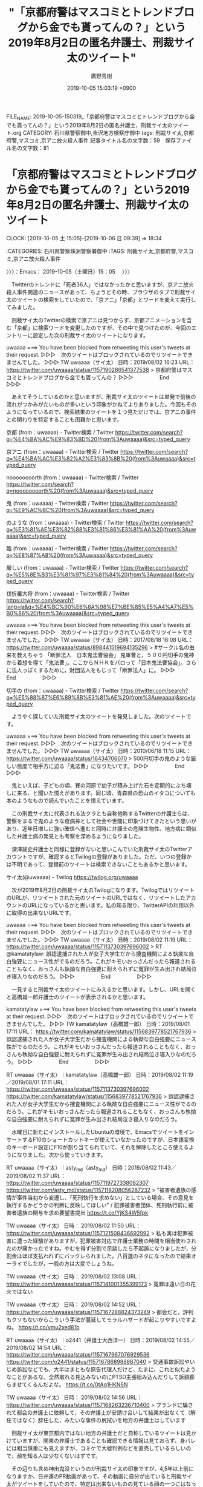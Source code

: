 #+TITLE: "「京都府警はマスコミとトレンドブログから金でも貰ってんの？」という2019年8月2日の匿名弁護士、刑裁サイ太のツイート"
#+AUTHOR: 廣野秀樹
#+EMAIL:  hirono2013k@gmail.com
#+DATE: 2019-10-05 15:03:19 +0900
FILE_NAME: 2019-10-05-150319_「京都府警はマスコミとトレンドブログから金でも貰ってんの？」という2019年8月2日の匿名弁護士、刑裁サイ太のツイート.org
CATEGORY: 石川県警察御中,金沢地方検察庁御中
tags: 刑裁サイ太,京都府警,マスコミ,京アニ放火殺人事件
記事タイトル名の文字数：59　保存ファイル名の文字数：81
#+STARTUP: showeverything


* 「京都府警はマスコミとトレンドブログから金でも貰ってんの？」という2019年8月2日の匿名弁護士、刑裁サイ太のツイート
  CLOCK: [2019-10-05 土 15:05]--[2019-10-06 日 09:39] => 18:34

:CATEGORIES: 石川県警察珠洲警察署御中
:TAGS: 刑裁サイ太,京都府警,マスコミ,京アニ放火殺人事件

〉〉〉：Emacs： 2019-10-05（土曜日）15：05　 〉〉〉

　Twitterのトレンドに「死者36人」ではなかったかと思いますが、京アニ放火殺人事件関連のニュースがあって、ちょうどその時、ブラウザのタブで刑裁サイ太のツイートの検索をしていたので、「京アニ」「京都」とワードを変えて実行してみました。

　刑裁サイ太のTwitterの検索で京アニは見つからず、京都アニメーションを含む「京都」に検索ワードを変更したのですが、その中で見つけたのが、今回のエントリーに設定した次の刑裁サイ太のツイートになります。

uwaaaa ===> You have been blocked from retweeting this user's tweets at their request.
▷▷▷　次のツイートはブロックされているのでリツイートできませんでした。 ▷▷▷
TW uwaaaa（サイ太） 日時：2019/08/02 16:23 URL： https://twitter.com/uwaaaa/status/1157190286541377538
> 京都府警はマスコミとトレンドブログから金でも貰ってんの？
▷▷▷　　　　　End　　　　　▷▷▷

　あえてそうしているのかと思いますが、刑裁サイ太のツイートは単発で前後の流れがつかみがたいものが多いという印象がかねてよりありました。今回もそのようになっているので、検索結果のツイートを１つ見ただけでは、京アニの事件との関わりを特定することも困難かと思います。

京都 (from：uwaaaa) - Twitter検索 / Twitter https://twitter.com/search?q=%E4%BA%AC%E9%83%BD%20(from%3Auwaaaa)&src=typed_query

京アニ (from：uwaaaa) - Twitter検索 / Twitter https://twitter.com/search?q=%E4%BA%AC%E3%82%A2%E3%83%8B%20(from%3Auwaaaa)&src=typed_query

noooooooorth (from：uwaaaa) - Twitter検索 / Twitter https://twitter.com/search?q=noooooooorth%20(from%3Auwaaaa)&src=typed_query

鬼 (from：uwaaaa) - Twitter検索 / Twitter https://twitter.com/search?q=%E9%AC%BC%20(from%3Auwaaaa)&src=typed_query

のような (from：uwaaaa) - Twitter検索 / Twitter https://twitter.com/search?q=%E3%81%AE%E3%82%88%E3%81%86%E3%81%AA%20(from%3Auwaaaa)&src=typed_query

臨 (from：uwaaaa) - Twitter検索 / Twitter https://twitter.com/search?q=%E8%87%A8%20(from%3Auwaaaa)&src=typed_query

厳しい (from：uwaaaa) - Twitter検索 / Twitter https://twitter.com/search?q=%E5%8E%B3%E3%81%97%E3%81%84%20(from%3Auwaaaa)&src=typed_query

伐折羅大将 (from：uwaaaa) - Twitter検索 / Twitter https://twitter.com/search?lang=ja&q=%E4%BC%90%E6%8A%98%E7%BE%85%E5%A4%A7%E5%B0%86%20(from%3Auwaaaa)&src=typed_query

uwaaaa ===> You have been blocked from retweeting this user's tweets at their request.
▷▷▷　次のツイートはブロックされているのでリツイートできませんでした。 ▷▷▷
TW uwaaaa（サイ太） 日時：2017/08/18 16:08 URL： https://twitter.com/uwaaaa/status/898441519694135296
> #サークル名の由来を教えちゃう \n 「断罪法人　日本鬼法曹協会」 \n 鬼軍曹と，５００円切手の鬼神から着想を得て「鬼法曹」。ここからＮＨＫをパロって「日本鬼法曹協会」。さらに法人っぽくするために，財団法人をもじって「断罪法人」に。
▷▷▷　　　　　End　　　　　▷▷▷

切手の (from：uwaaaa) - Twitter検索 / Twitter https://twitter.com/search?q=%E5%88%87%E6%89%8B%E3%81%AE%20(from%3Auwaaaa)&src=typed_query

　ようやく探していた刑裁サイ太のツイートを発見しました。次のツイートです。

uwaaaa ===> You have been blocked from retweeting this user's tweets at their request.
▷▷▷　次のツイートはブロックされているのでリツイートできませんでした。 ▷▷▷
TW uwaaaa（サイ太） 日時：2010/06/18 11:15 URL： https://twitter.com/uwaaaa/status/16434706070
> 500円切手の鬼のような厳しい態度で相手方に迫る「鬼法曹」になりたいです。
▷▷▷　　　　　End　　　　　▷▷▷

　鬼といえば、子どもの頃、賽の河原で幼子が積み上げた石を定期的にぶち壊しに来る、と聞いた憶えがあります。同じ頃、青森県の恐山のイタコについても本のようなもので読んでいたことを憶えています。

　この刑裁サイ太に代表される法クラとも自称他称するTwitterの弁護士らは、警察をまるで鬼のような疫病神として社会や世間に印象づけてきたという思いがあり、近年日増しに強い確信へ進むと同時に弁護士の危険生物性、地方病に類似した弁護士病の発見とも考察を深めるようになりました。

　深澤諭史弁護士と同様に登録がないと思いこんでいた刑裁サイ太のTwitterアカウントですが、確認するとTwilogの登録がありました。ただ、いつの登録かは不明であって、登録前のツイートは検索できないこともあるかと思います。

サイ太(@uwaaaa) - Twilog https://twilog.org/uwaaaa

　次が2019年8月2日の刑裁サイ太のTwilogになります。TwilogではリツイートのURLが、リツイートされた元のツイートのURLではなく、リツイートしたアカウントのURLになっているかと思います。私の知る限り、TwitterAPIの利用以外に取得の出来ないURLです。

uwaaaa ===> You have been blocked from retweeting this user's tweets at their request.
▷▷▷　次のツイートはブロックされているのでリツイートできませんでした。 ▷▷▷
TW uwaaaa（サイ太） 日時：2019/08/02 11:19 URL： https://twitter.com/uwaaaa/status/1157113730397696002
> RT @kamatatylaw: 誤認逮捕された人が女子大学生だから捜査機関による執拗な自白強要にニュース性がでるのだろう。これがキモいおっさんだったら報道されることもなく、おっさんも執拗な自白強要に耐えられずに冤罪が生み出され結局泣き寝入りなのだろう。
▷▷▷　　　　　End　　　　　▷▷▷

　一見すると刑裁サイ太のツイートにみえるかと思います。しかし、URLを開くと高橋雄一郎弁護士のツイートが表示されるかと思います。

kamatatylaw ===> You have been blocked from retweeting this user's tweets at their request.
▷▷▷　次のツイートはブロックされているのでリツイートできませんでした。 ▷▷▷
TW kamatatylaw（高橋雄一郎） 日時：2019/08/01 17:11 URL： https://twitter.com/kamatatylaw/status/1156839778521767936
> 誤認逮捕された人が女子大学生だから捜査機関による執拗な自白強要にニュース性がでるのだろう。これがキモいおっさんだったら報道されることもなく、おっさんも執拗な自白強要に耐えられずに冤罪が生み出され結局泣き寝入りなのだろう。
▷▷▷　　　　　End　　　　　▷▷▷

RT uwaaaa（サイ太）｜kamatatylaw（高橋雄一郎） 日時：2019/08/02 11:19／2019/08/01 17:11 URL： https://twitter.com/uwaaaa/status/1157113730397696002 https://twitter.com/kamatatylaw/status/1156839778521767936
> 誤認逮捕された人が女子大学生だから捜査機関による執拗な自白強要にニュース性がでるのだろう。これがキモいおっさんだったら報道されることもなく、おっさんも執拗な自白強要に耐えられずに冤罪が生み出され結局泣き寝入りなのだろう。

　水曜日に新たにインストールしたUbuntuの環境で、EmacsでツイートをインサートするF10のショートカットキーが使えていなかったのですが、日本語変換のキーボード設定にF10が割り当てられていて、それを解除したところ使えるようになりました。次から使っていきます。

RT uwaaaa（サイ太）｜asty_md（asty_md） 日時：2019/08/02 11:43／2019/08/02 11:37 URL： https://twitter.com/uwaaaa/status/1157119727338082307 https://twitter.com/asty_md/status/1157118208056287232
> "被害者遺族の感情が事件当初から変遷し、「死刑執行を求めない」としている場合、その意見を執行するかどうかの判断に反映してほしい" / 犯罪被害者団体、死刑執行前に被害者遺族の関与を求め要望書提出 https://t.co/YjKS4W5fpk

TW uwaaaa（サイ太） 日時： 2019/08/02 11:50 URL： https://twitter.com/uwaaaa/status/1157121508436692992
> 私も実は犯罪被害に遭った経験がありますが，犯罪被害対応で弁護士業務の時間を相当使わされたのが痛かったですね。やむを得ず分割で示談したら不起訴になりましたが，分割金はほぼ支払われずにバックレられました。八百選のネタになったので結果オーライでしたが，一般の方は大変でしょうね。

TW uwaaaa（サイ太） 日時： 2019/08/02 13:08 URL： https://twitter.com/uwaaaa/status/1157141001355399173
> 冤罪は遠い日の花火ではない

TW uwaaaa（サイ太） 日時： 2019/08/02 14:52 URL： https://twitter.com/uwaaaa/status/1157167288824373249
> 都会だと，評判もクソもないからこういう手法が蔓延してモラルハザードが起こりやすいですよね。 https://t.co/vmu2xed81b

RT uwaaaa（サイ太）｜o2441（弁護士大西洋一） 日時：2019/08/02 14:55／2019/08/02 14:54 URL： https://twitter.com/uwaaaa/status/1157167967076929536 https://twitter.com/o2441/status/1157167868988887040
> 交通事故訴訟やいじめ訴訟などでも、大半はまともな原告代理人だけど、たまに、これと似たようなことがあるな。全然取れる見込みないのにPTSD主張組み込んだりして訴額膨らませてくるんだよな。 https://t.co/0tAq1HKN6N

TW uwaaaa（サイ太） 日時： 2019/08/02 14:56 URL： https://twitter.com/uwaaaa/status/1157168263236710400
> ブランドに騙されて都会の弁護士に依頼して，その弁護士が安請け合いして結果が出なくて（解任ではなく）辞任した，みたいな事件の尻拭いを地方の弁護士はしています

　刑裁サイ太が東京都内ではない地方の弁護士だと自称しているツイートは見かけていますが、関東の弁護士であることも確認できる情報は見ておらず、身バレには相当慎重にも見えますが、コミケで大嘘判例などを直売しているらしいので、顔を知る人は少なくないはずです。

　その辺りも含め神出鬼没というのが刑裁サイ太の印象ですが、4,5年以上前になりますか、日弁連のPR動画があって、その動画に自分が出ていると刑裁サイ太がツイートをしていたので、特定は出来ないものの見ている顔の一つにはなっていたかもしれません。

TW uwaaaa（サイ太） 日時： 2019/08/02 14:57 URL： https://twitter.com/uwaaaa/status/1157168567185375233
> んで「前の弁護士に払ってしまったのでもうお金がないので，弁護士費用安くしてください」とか真顔で言われるんですが，こんな時どういう顔をすればいいのかわからないの

TW uwaaaa（サイ太） 日時： 2019/08/02 14:59 URL： https://twitter.com/uwaaaa/status/1157169058959089664
> メディアで積極的に誤情報を流している弁護士を肯定的に評価するの凄いな。 https://t.co/nszIx0UCxR

▶▶▶　kk_hironoのリツイート　▶▶▶
RT kk_hirono（告発＼市場急配センター殺人未遂事件＼金沢地方検察庁・石川県警察御中）｜Sakai_Takanori（酒井貴徳｜Holmes） 日時：2019-10-05 16:01／2019/08/02 11:53 URL： https://twitter.com/kk_hirono/status/1180377539610472448 https://twitter.com/Sakai_Takanori/status/1157122320147705857
> 視聴者としては、実際の相場がいくらかとか誰が本当に詳しいかとかは興味なくて、一番高い金額を書いた人に依頼しようとするんじゃないかな？  高い金額を取れる＝いい弁護士みたいな。  そうすると、メディア戦略として割り切って見れば佐藤弁… https://t.co/LeRvMKzGEC
▶▶▶　　　　　End　　　　　▶▶▶

　プロフィールに弁護士とあったものの余り見覚えのないアカウントと思いました。Twitterのプロフィールの名前は実名かと思います。やはり見覚えはないのですが、リストには登録済みでした。

　刑裁サイ太がURLを引用した上記の酒井貴徳弁護士のツイートは17件のツイート、42件のいいねと多めですが、ぶらさがる会話のツイートには佐藤大和弁護士の返信ツイートもあるのですが、リツイートが4件で2番目に多くなっています。10件とあるのが真下にある次のツイートです。

▶▶▶　kk_hironoのリツイート　▶▶▶
RT kk_hirono（告発＼市場急配センター殺人未遂事件＼金沢地方検察庁・石川県警察御中）｜koshikakebengo（弁護士 岩崎祥大（契約書サロン代表）） 日時：2019-10-05 16:08／2019/08/02 12:21 URL： https://twitter.com/kk_hirono/status/1180379100424232960 https://twitter.com/koshikakebengo/status/1157129389441576961
> @Sakai_Takanori この画像に映ってる方みなさんレイ法律事務所（佐藤弁護士が代表の事務所）の所属弁護士なので、  そもそも佐藤弁護士のメディア戦略の賜物ですね  映像は見れていないので文脈分からないですが メディア戦略… https://t.co/wLHsXHXbOQ
▶▶▶　　　　　End　　　　　▶▶▶

　直接、URLを引用した刑裁サイ太のツイートではわからなかったですが、「メディアで積極的に誤情報を流している弁護士を肯定的に評価するの凄いな。」と指摘しているのは佐藤大和弁護士の可能性がありそうです。これはちょっと意外な関係性でした。

TW uwaaaa（サイ太） 日時： 2019/08/02 15:02 URL： https://twitter.com/uwaaaa/status/1157169794405130240
> 国選について，「起訴後にしかつかない」とか「一部の罪名でしか被疑者国選はつかない」とか誤情報を掲載して私選に誘導する事務所と何が違うの？　こういう人はそういう事務所も肯定するの？

TW uwaaaa（サイ太） 日時： 2019/08/02 16:10 URL： https://twitter.com/uwaaaa/status/1157186922017509377
> ぶん殴りに行こうとしてしまったが，コミケ前なので自重します

RT uwaaaa（サイ太）｜luckymangan（リーチ一発ツモ裏１） 日時：2019/08/02 16:23／2019/08/02 15:43 URL： https://twitter.com/uwaaaa/status/1157190137119301632 https://twitter.com/luckymangan/status/1157180145309868032
> 「京都府警は「実名を拒否されている方については、引き続き実名公表について説明を行いご理解いただけるよう努力していく」とした」 すげえな。京都府警は拒否してる御遺族にさえ、実名公表を更に迫ってるのか…誤認逮捕の女子大生に自白迫るノリ… https://t.co/Z1K5zz9GXe

TW uwaaaa（サイ太） 日時： 2019/08/02 16:23 URL： https://twitter.com/uwaaaa/status/1157190286541377538
> 京都府警はマスコミとトレンドブログから金でも貰ってんの？

　「ぶん殴り」というツイートが8月2日16時10分。リーチ一発ツモ裏１の「すげえな。京都府警は拒否してる御遺族にさえ」というツイートのリツイートが16時23分、「京都府警はマスコミとトレンドブログから金でも貰ってんの？」のツイートが16時23分となっています。

　Twilogで並んだツイートをぱっとみるとわかりにくく誤解もありそうなのですが、ぶん殴りの刑裁サイ太のツイートは、京都府警のツイートの前に投稿されていたようです。順番が逆だと、京都府警やマスコミへの憤りなのかと推測してしまいそうです。

　このリーチ一発ツモ裏１というアカウントも匿名の弁護士の可能性が高いと思いますが、深澤諭史弁護士のタイムラインでリツイートとして見かけることが多いとも思います。一つまとめ記事を作成しておきましょう。

[link:] 2019年10月05日16時21分の登録： REGEXP：”@luckymangan”／深澤諭史（@fukazawas）の検索（2014-03-06〜2019-08-19／2019年10月05日16時21分の記録227件） http://hirono2014sk.blogspot.com/2019/10/regexpluckymanganfukazawas2014-03.html

　まだ投稿したばかりのまとめ記事を開いていませんが、弁護士鉄道の記録資料としてなかなかの内容になっていると思います。

▶（227／227） RT fukazawas（深澤諭史）｜luckymangan（リーチ一発ツモ裏１） 日時：2019-08-19 15:01:00 +0900／2019-03-02 22:05:00 +0900 URL： https://twitter.com/fukazawas/status/1163330105671733250 https://twitter.com/luckymangan/status/1101830843624972294
{% tweet 1163330105671733250 %}
> 「実は」反対なんて言ってる輩ははだしのゲンの町内会長だろ。本当に反対の人はハナから反対と言ってる。 https://t.co/I1upy2RT0f

▶（220／227） RT fukazawas（深澤諭史）｜luckymangan（リーチ一発ツモ裏１） 日時：2019-07-10 09:22:00 +0900／2019-05-10 11:08:00 +0900 URL： https://twitter.com/fukazawas/status/1148749305278156800 https://twitter.com/luckymangan/status/1126670421099606017
{% tweet 1148749305278156800 %}
> 「わたしの婚約者は祖国を守るため法テラスに赴いて、現在はどこの法テラスにもいません。先生、あなたはどこにいます？成仏を賛美なさるあなたはどこにいます？」 \n \n #司法英雄伝説

　次のツイートは、返信先にリーチ一発ツモ裏１のメンションが含まれています。

▶（216／227） TW fukazawas（深澤諭史） 日時： 2019-05-23 13:30:00 +0900 URL： https://twitter.com/fukazawas/status/1131417173342113792
{% tweet 1131417173342113792 %}
> @OneByeTaishoku @luckymangan ブロックは自由ですが、利用者に期待させる内容と異なる役務、あるいは違法な役務を提供する自由はないので、その可能性を潰すべく再検討を強くお勧めします。 \n また「適法性に疑問を呈… https://t.co/FdLcIEq9GL

▶▶▶　kk_hironoのリツイート　▶▶▶
RT kk_hirono（告発＼市場急配センター殺人未遂事件＼金沢地方検察庁・石川県警察御中）｜OneByeTaishoku（退職代行ONE-BYE） 日時：2019-10-05 16:30／2019/09/24 17:31 URL： https://twitter.com/kk_hirono/status/1180384868494000130 https://twitter.com/OneByeTaishoku/status/1176413910041157632
> 退職代行ONE-BYEは、税込1万円でご利用者様の退職を代行させていただきます！追加料金は一切いただきません。 テレビ番組で特集していただいた際に、Yahoo!ニュースに掲載していただきましたので、是非ご一読ください！ https://t.co/HkUca8ZsUL
▶▶▶　　　　　End　　　　　▶▶▶

　やはりと深澤諭史弁護士が批判の矛先を向けていたアカウントを確認しましたが、アカウントが現在もそのままになっていて、上記にリツイートをしたツイートが固定されたツイートとなっています。9月24日ですが、ここでタイムラインを開いたのは数カ月ぶりかと思います。

　深澤諭史弁護士は「はだしのゲンの町内会長」に格別のこだわりを持っているらしく、まとめ記事も作成済みとして状況認識をしています。歴史的な意味合いもあるかと思う参考資料です。

```
[649]  % dp -p|grep 町内会長
[link:] 2017年11月11日21時09分の登録： ＼いわぽん　@yiwapon　RT：　@fukazawas＼「はだしのゲンの町内会長」現象として，数年前から予言しています。 \n （・∀・） http://hirono2014sk.blogspot.com/2017/11/yiwaponrtfukazawas.html
[link:] 2018年01月31日11時54分の登録： REGEXP：”はだしのゲンの町内会長”／データベース登録済みツイート：2018年01月31日11時53分の記録：ユーザ・投稿：13／32件 http://hirono2014sk.blogspot.com/2018/01/regexp2018013111531332.html
[link:] 2018年03月11日13時55分の登録： REGEXP：”町内会長”／深澤諭史（@fukazawas）の検索（2015-07-01〜2018-03-11／2018年03月11日13時55分の記録30件） http://hirono2014sk.blogspot.com/2018/03/regexpfukazawas2015-07-012018-03.html
[link:] 2018年03月15日10時12分の登録： ＼深澤諭史　@fukazawas＼テレビを付けていたら，はだしのゲンが実写化されて，町内会長の登場シーンかな？っておもったら，ただのニュースだった。 紛らわしいな（・∀・ http://hirono2014sk.blogspot.com/2018/03/fukazawas_25.html
[link:] 2018年07月22日14時23分の登録： REGEXP：”町内会長”／深澤諭史（@fukazawas）の検索（2015-07-01〜2018-07-07／2018年07月22日14時23分の記録36件） http://hirono2014sk.blogspot.com/2018/07/regexpfukazawas2015-07-012018-07.html
[link:] 2018年10月03日20時41分の登録： REGEXP：”町内会長”／深澤諭史（@fukazawas）の検索（2015-07-01〜2018-07-07／2018年10月03日20時40分の記録36件） http://hirono2014sk.blogspot.com/2018/10/regexpfukazawas2015-07-012018-07.html
[link:] 2018年12月09日11時24分の登録： REGEXP：”町内会長”／深澤諭史（@fukazawas）の検索（2015-07-01〜2018-12-09／2018年12月09日11時24分の記録37件） http://hirono2014sk.blogspot.com/2018/12/regexpfukazawas2015-07-012018-12.html
[link:] 2019年03月02日23時13分の登録： ＼リーチ一発ツモ裏１　@luckymangan＼「実は」反対なんて言ってる輩ははだしのゲンの町内会長だろ。本当に反対の人はハナから反対と言ってる。 http://hirono2014sk.blogspot.com/2019/03/luckymangan.html
[link:] 2019年08月19日15時40分の登録： ＼裁判員制度はいらないインコ　@nosaibaninko＼「俺は最初から失敗すると思ってたよ」という町内会長も。 http://hirono2014sk.blogspot.com/2019/08/nosaibaninko_19.html
[link:] 2019年08月19日16時06分の登録： REGEXP：”はだしのゲンの町内会長”／データベース登録済みツイート：2019年08月19日16時05分の記録：ユーザ・投稿：15／47件 http://hirono2014sk.blogspot.com/2019/08/regexp2019081916051547.html
```

　深澤諭史弁護士のツイート自体は記録が少なかったようです。

　「dp -p|grep 町内会長|grep 2019年10月05日|wc -l」というコマンドの実行で確認をしましたが、13件の記録追加を行ったことになるかと思います。歴史民俗資料館のような資料性としても貴重であると思料するので、あとで別のエントリーとして記録したいと思います。

　つい最近、自宅でもスマホでTwitterをみることが多くなったのですが、京アニと弁護士の組み合わせで検索を行い、検索結果のタイムラインをみていたところ、意外な発見がありました。

　京アニ放火殺人事件の事象についてほぼ同時進行でしたが、刑裁サイ太のTwitterから見るのとは、まったく別にも映る世界観でした。刑裁サイ太は弁護士以外にコミケのクリエーターとしても生計をたてている様子なので、準プロのような表現力も併せ持つのかもしれません。

　刑裁サイ太が身バレをせずにTwitterを続けているのも日弁連や弁護士会が関知せず、放任している事実なのだと思いますが、この辺りも弁護士の自由度の高さを思い知らせてくれる具体例です。

　私がこれまで将棋の飛車角のようだと指摘してきたのが、刑裁サイ太と並ぶローカスこと三浦義隆弁護士です。数年前は刑裁サイ太と同じローカスという匿名がほとんどだったのですが、だいぶん前から実名の方を優先し、顔出しや家族の写真も投稿されています。

　これまでにも折りに触れて取り上げたことはあったと思いますが、そのローカスこと三浦義隆弁護士の警察を愚弄する漫画のようなツイートを改めて、ここでご紹介しておきたいと思います。

[link:] 2017年12月13日23時17分の登録： ＼ystk　@lawkus＼「警察官は法律の素人です」 「認めれば不起訴にしてやる 認めれば執行猶予がある 黙秘すれば認めたのと同じになる 詳しくは言えないが動かぬ証拠を http://hirono2014sk.blogspot.com/2017/12/ystklawkus_22.html

[link:] 2018年06月19日04時20分の登録： ＼ystk　@lawkus＼\n\n警察に聞いたというのはつまり素人に聞いたということ。\n\nystkさんが追加\n http://hirono2014sk.blogspot.com/2018/06/ystklawkus-ystk.html

[link:] 2018年06月19日14時49分の登録： ＼ystk　@lawkus＼ちなみに警察官は刑法や刑事訴訟法もほとんど知らないのが通常です。警察官は法律を一切知らないという前提で接しておいた方が無難。 http://hirono2014sk.blogspot.com/2018/06/ystklawkus_76.html

[link:] 2018年12月01日19時37分の登録： ＼ystk　@lawkus＼警察官の偽証を片端から立件していくと警察官いなくなっちゃうんじゃねえのと思うくらい警察官は息を吐くように偽証する。 http://hirono2014sk.blogspot.com/2018/12/ystklawkus.html

[link:] 2019年01月31日20時15分の登録： ＼ystk　@lawkus＼このように情報をどんどん出す役人がいて、それを垂れ流すマスコミがいるという構図には少し興味ある。警察の大本営発表が真実のように拡散されてゆく事 http://hirono2014sk.blogspot.com/2019/01/ystklawkus_31.html

[link:] 2019年08月08日19時21分の登録： ＼ystk　@lawkus＼「警察は息を吐くように嘘をつく」という常識すら知らないから、この経緯を見て津田氏が嘘を言っていると決めつけるという間抜けな判断に至るのだろう。 http://hirono2014sk.blogspot.com/2019/08/ystklawkus_61.html

[link:] 2019年08月08日19時22分の登録： ＼弁護士 吉峯耕平（「カンママル」撲滅委員会）　@kyoshimine＼@lawkus 警察官はよく嘘をつくけど、違法捜査が問題になった場合とか、メンツがかかって引き返せ http://hirono2014sk.blogspot.com/2019/08/kyoshiminelawkus.html

　ローカスこと三浦義隆弁護士は、法律事務所の所在地が千葉県流山市となっているのですが、この千葉県流山市には国立民俗資料館のようなものがあって、宇出津のあばれ祭りが常設展示されていると地元で情報を見かけてきました。

　羽咋市の目立たない場所に公園があって、金沢地方検察庁の検面調書などをデジカメで撮影するため、その公園の中に入ったことがありました。室内で撮影すると日光が足らずにピンぼけしてしまう場合があり、連番として撮影する場合は、後の処理でも面倒が出ていました。

　よく車で通る道路沿いに公園はあったのですが、公園があるのも気づきにくかったと思います。撮影が終わった後だったと思いますが、公園の中に縄文時代の住居の模型の展示があって、それを見たのも印象的でした。なおその時撮影した写真は、所在が不明のままです。

　Nテックでの不動産のチラシなども撮影したはずですが、そのN・K興産株式会社の建物の一部を曲がりしていた不動産会社の名前も思い出せなくなっています。社長の家が金沢港の大野にあるとも被告発人大網健二は話していました。

　ちょっと思い出したのですが、西宅建で、N・K興産株式会社と同じく株式会社になっていたと思います。従業員はおらず、夫婦二人でやっているようなことを被告発人大網健二は話していたように思いますが、事務所で夫人の姿を見たことは記憶に残っていないと思います。

[link:] » 吉崎・次場弥生公園 - Google マップ https://t.co/0FAs1koYdd

　公園の名前は見た記憶もなかったのですが、上記の「吉崎・次場弥生公園」に間違いはないと思います。スーパーからアパートの帰り道によく通っていました。スーパーに行くときは、余り利用しない道路だったような気もします。目印もほとんどなく割とややこしい裏道でした。

　国立歴史民俗博物館・宇出津あばれ祭りの展示を考える \n  暴れる神輿からフェティシズムへの連想 \n 山田 彩加* \n （2018/08/07 公開） https://t.co/ODfaxBlIqK

　国立民俗資料館と思っていたのですが、国立歴史民俗博物館が正しいようです。場所も流山市ではなく佐倉市とありますが、能登町役場の下に下がる横断幕には、たしかに流山市とあったと記憶にあります。

　宇出津のあばれ祭りも見る人で違いも大きいのかと思いますが、物心着いた頃から最後に八坂神社で置き松明に投げ込まれ神輿が宮入りするまでの道中はカンノジと聞いてきました。神の路のようなイメージが漠然とあったのですが、近年になって観音寺が訛ったものだとしりました。

[link:] » 0000000600.pdf https://t.co/1pgetb0S9M

　上記のページもPDFファイルとなっていて、そのままページタイトルの取得が出来ないですが、Googleの検索結果には「[PDF]あばれ祭 - 能登町役場」と表示されています。平成25年から千葉県佐倉市の国立歴史民俗博物館に常設展示とあります。

　羽咋市から戻った平成21年ころから能登町役場の横断幕で見かけていたと思っていたのですが、平成25年というのは比較的最近のことだと思いました。しかし、なぜ自分が佐倉市を流山市と取り違えたまま今日まで疑いもなく思い込んでいたのか不思議です。

[link:] » 能登町の姉妹都市｜お知らせ｜能登町役場 https://t.co/M1JTIPRKgB \n 能登町では、千葉県流山市、宮崎県小林市の２市と姉妹都市の関係を結んでいます。

　調べたところ、やはり流山市は能登町と姉妹都市となっていて、これも能登町役場の横断幕にあったように思いますが、国立歴史民俗博物館の常設展示と混同をしていたようです。

```
能登町とのかかわり
　能登町合併前の旧内浦町では、能登杜氏として多くの方々が日本各地へ酒造りに出かけられ、流山市内の酒造会社に杜氏として勤められたのが縁で、流山市へ移住する方が多く、昭和初期に遡ります。長年友好的な交流を続けておりましたが、更に親交を深めるため、平成24年1月17日に姉妹都市の盟約を締結しました。

［source：］能登町の姉妹都市｜お知らせ｜能登町役場 http://www.town.noto.lg.jp/www/info/detail.jsp?common_id=7363
```

　能登町が千葉県流山市と姉妹都市になったかかわりを初めて知りましたが、酒造りの能登杜氏が縁であったとのことです。千葉県の野田市は醤油で有名ですが、千葉県で酒造りというのは聞いたことがないとも思いました。

〈〈〈：Emacs： 2019-10-06（日曜日）09：39 　〈〈〈


